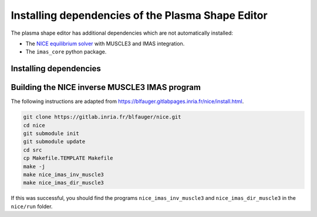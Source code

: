 Installing dependencies of the Plasma Shape Editor
==================================================

The plasma shape editor has additional dependencies which are not automatically
installed:

- The `NICE equilibrium solver <https://gitlab.inria.fr/blfauger/nice>`__ with MUSCLE3
  and IMAS integration.
- The ``imas_core`` python package.


Installing dependencies
-----------------------

.. md-tab-set::

    .. md-tab-item:: SDCC
        
        On the ITER SDCC cluster you should load the following modules:

        .. code-block:: bash

            module load IMAS-Python IMAS-AL-Cpp/5.4.0-intel-2023b-DD-4.0.0 \
                SuiteSparse/7.7.0-intel-2023b MUSCLE3
            
    .. md-tab-item:: Ubuntu 24.04

        Until the IMAS Access Layer core is open-sourced you will need access to these
        ITER git repositories: https://git.iter.org/projects/IMAS/repos/al-cpp/browse
        and https://git.iter.org/projects/IMAS/repos/al-core/browse.

        If you have access, you can follow these instructions to install ``imas_core``,
        the C++ version of the Access Layer HLI (adapted from
        `the sharepoint documentation
        <https://sharepoint.iter.org/departments/POP/CM/IMDesign/Code%20Documentation/ACCESS-LAYER-doc/cpp/5.4/building_installing.html>`__)
        and MUSCLE3 (adapted from
        https://muscle3.readthedocs.io/en/latest/installing.html).

        .. code-block:: bash

            sudo apt install git build-essential cmake libsaxonhe-java libboost-all-dev \
                pkg-config libhdf5-dev xsltproc libblitz0-dev python3-dev python3-venv \
                python3-pip libsuitesparse-dev default-jre libxml2-dev

            # Install imas_core and muscle3 with pip
            pip install 'imas_core @ git+ssh://git@git.iter.org/imas/al-core.git'
            pip install 'muscle3==0.8.0'

            # Install AL-CPP in ~/.local
            git clone ssh://git@git.iter.org/imas/al-cpp.git
            cd al-cpp
            cmake -B build -D AL_EXAMPLES=OFF -D AL_HLI_DOCS=OFF -D AL_PLUGINS=OFF \
                -D AL_TESTS=OFF -D CMAKE_INSTALL_PREFIX=~/.local \
                -D DD_GIT_REPOSITORY=https://github.com/iterorganization/IMAS-Data-Dictionary.git \
                -D DD_VERSION=4.0.0
            make -C build -j
            make -C build install
            cd ..

            # Install C++ libs of MUSCLE3 in ~/.local
            wget https://github.com/multiscale/muscle3/archive/0.8.0/muscle3-0.8.0.tar.gz
            tar xf muscle3-0.8.0.tar.gz
            cd muscle3-0.8.0
            make
            PREFIX=~/.local make install
            cd ..

            # Set environment variables so NICE can find its dependencies in the
            # following step:
            export PKG_CONFIG_PATH=~/.local/lib/pkgconfig:$PKG_CONFIG_PATH
            export LD_LIBRARY_PATH=~/.local/lib:$LD_LIBRARY_PATH


Building the NICE inverse MUSCLE3 IMAS program
----------------------------------------------

The following instructions are adapted from
https://blfauger.gitlabpages.inria.fr/nice/install.html.

.. code-block:: bash

    git clone https://gitlab.inria.fr/blfauger/nice.git
    cd nice
    git submodule init
    git submodule update
    cd src
    cp Makefile.TEMPLATE Makefile
    make -j
    make nice_imas_inv_muscle3
    make nice_imas_dir_muscle3

If this was successful, you should find the programs ``nice_imas_inv_muscle3`` and
``nice_imas_dir_muscle3`` in the ``nice/run`` folder.
